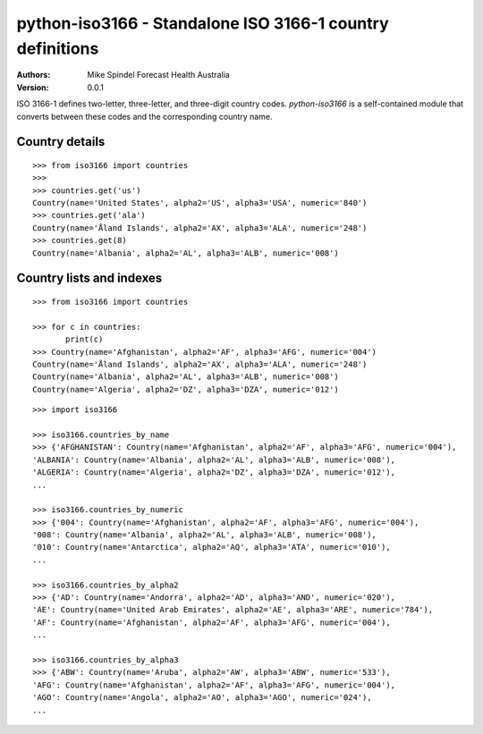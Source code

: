 ============================================================
 python-iso3166 - Standalone ISO 3166-1 country definitions
============================================================

:Authors:
        Mike Spindel
        Forecast Health Australia
:Version: 0.0.1


ISO 3166-1 defines two-letter, three-letter, and three-digit country
codes.  `python-iso3166` is a self-contained module that converts
between these codes and the corresponding country name.


Country details
---------------

::

  >>> from iso3166 import countries
  >>>
  >>> countries.get('us')
  Country(name='United States', alpha2='US', alpha3='USA', numeric='840')
  >>> countries.get('ala')
  Country(name='Åland Islands', alpha2='AX', alpha3='ALA', numeric='248')
  >>> countries.get(8)
  Country(name='Albania', alpha2='AL', alpha3='ALB', numeric='008')


Country lists and indexes
-------------------------

::

  >>> from iso3166 import countries

  >>> for c in countries:
         print(c)
  >>> Country(name='Afghanistan', alpha2='AF', alpha3='AFG', numeric='004')
  Country(name='Åland Islands', alpha2='AX', alpha3='ALA', numeric='248')
  Country(name='Albania', alpha2='AL', alpha3='ALB', numeric='008')
  Country(name='Algeria', alpha2='DZ', alpha3='DZA', numeric='012')

::

  >>> import iso3166

  >>> iso3166.countries_by_name
  >>> {'AFGHANISTAN': Country(name='Afghanistan', alpha2='AF', alpha3='AFG', numeric='004'),
  'ALBANIA': Country(name='Albania', alpha2='AL', alpha3='ALB', numeric='008'),
  'ALGERIA': Country(name='Algeria', alpha2='DZ', alpha3='DZA', numeric='012'),
  ...

  >>> iso3166.countries_by_numeric
  >>> {'004': Country(name='Afghanistan', alpha2='AF', alpha3='AFG', numeric='004'),
  '008': Country(name='Albania', alpha2='AL', alpha3='ALB', numeric='008'),
  '010': Country(name='Antarctica', alpha2='AQ', alpha3='ATA', numeric='010'),
  ...

  >>> iso3166.countries_by_alpha2
  >>> {'AD': Country(name='Andorra', alpha2='AD', alpha3='AND', numeric='020'),
  'AE': Country(name='United Arab Emirates', alpha2='AE', alpha3='ARE', numeric='784'),
  'AF': Country(name='Afghanistan', alpha2='AF', alpha3='AFG', numeric='004'),
  ...

  >>> iso3166.countries_by_alpha3
  >>> {'ABW': Country(name='Aruba', alpha2='AW', alpha3='ABW', numeric='533'),
  'AFG': Country(name='Afghanistan', alpha2='AF', alpha3='AFG', numeric='004'),
  'AGO': Country(name='Angola', alpha2='AO', alpha3='AGO', numeric='024'),
  ...
